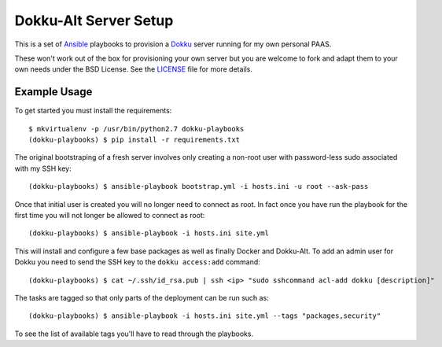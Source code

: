 Dokku-Alt Server Setup
======================

This is a set of `Ansible <http://docs.ansible.com/>`_ playbooks to provision a
`Dokku <https://github.com/progrium/dokku>`_ server running for my
own personal PAAS.

These won't work out of the box for provisioning your own server but you
are welcome to fork and adapt them to your own needs under the BSD License. See the
`LICENSE <https://github.com/mlavin/dokku-playbooks/blob/master/LICENSE>`_ file for more details.


Example Usage
---------------------

To get started you must install the requirements::

    $ mkvirtualenv -p /usr/bin/python2.7 dokku-playbooks
    (dokku-playbooks) $ pip install -r requirements.txt


The original bootstraping of a fresh server involves only creating a non-root
user with password-less sudo associated with my SSH key::

    (dokku-playbooks) $ ansible-playbook bootstrap.yml -i hosts.ini -u root --ask-pass

Once that initial user is created you will no longer need to connect as root. In fact
once you have run the playbook for the first time you will not longer be allowed
to connect as root::

    (dokku-playbooks) $ ansible-playbook -i hosts.ini site.yml

This will install and configure a few base packages as well as finally Docker
and Dokku-Alt. To add an admin user for Dokku you need to send the SSH key to
the ``dokku access:add`` command::

    (dokku-playbooks) $ cat ~/.ssh/id_rsa.pub | ssh <ip> "sudo sshcommand acl-add dokku [description]"

The tasks are tagged so that only parts of the deployment can be run such as::

    (dokku-playbooks) $ ansible-playbook -i hosts.ini site.yml --tags "packages,security"

To see the list of available tags you'll have to read through the playbooks.
